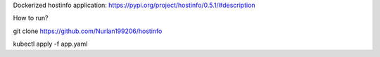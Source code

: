 Dockerized hostinfo application: https://pypi.org/project/hostinfo/0.5.1/#description

How to run?

git clone https://github.com/Nurlan199206/hostinfo

kubectl apply -f app.yaml


